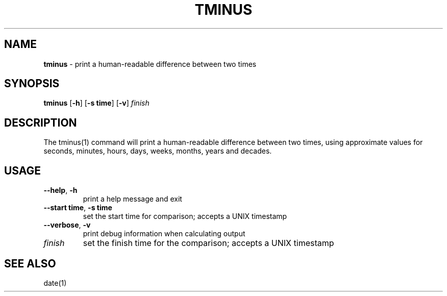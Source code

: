 .\" generated with Ronn/v0.7.3
.\" http://github.com/rtomayko/ronn/tree/0.7.3
.
.TH "TMINUS" "1" "September 2014" "Geoff Stokes' Dotfiles" "Geoff Stokes' Dotfiles"
.
.SH "NAME"
\fBtminus\fR \- print a human\-readable difference between two times
.
.SH "SYNOPSIS"
\fBtminus\fR [\fB\-h\fR] [\fB\-s time\fR] [\fB\-v\fR] \fIfinish\fR
.
.SH "DESCRIPTION"
The tminus(1) command will print a human\-readable difference between two times, using approximate values for seconds, minutes, hours, days, weeks, months, years and decades\.
.
.SH "USAGE"
.
.TP
\fB\-\-help\fR, \fB\-h\fR
print a help message and exit
.
.TP
\fB\-\-start time\fR, \fB\-s time\fR
set the start time for comparison; accepts a UNIX timestamp
.
.TP
\fB\-\-verbose\fR, \fB\-v\fR
print debug information when calculating output
.
.TP
\fIfinish\fR
set the finish time for the comparison; accepts a UNIX timestamp
.
.SH "SEE ALSO"
date(1)

